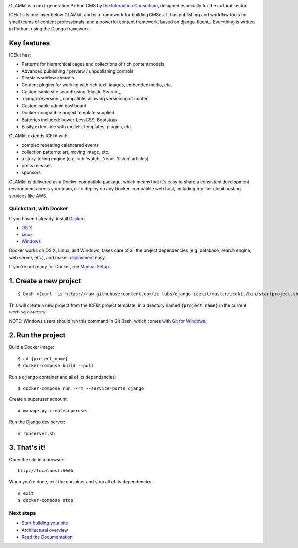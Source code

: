 |Build Status| |Coverage Status| |Documentation| |Requirements Status|
|Version|

|Deploy to Docker Cloud|

.. The following is taken from docs/includes/intro.rst. Keep synchronised.

GLAMkit is a next-generation Python CMS by `the Interaction
Consortium <http://interaction.net.au>`__, designed especially for
the cultural sector.

ICEkit sits one layer below GLAMkit, and is a framework for building CMSes.
It has publishing and workflow tools for small teams of content professionals,
and a powerful content framework, based on django-fluent_. Everything is written
in Python, using the Django framework.

Key features
------------

ICEkit has:

-  Patterns for hierarchical pages and collections of rich content models.
-  Advanced publishing / preview / unpublishing controls
-  Simple workflow controls
-  Content plugins for working with rich text, images, embedded media, etc.
-  Customisable site search using `Elastic Search`_
-  `django-reversion`_ compatible, allowing versioning of content
-  Customisable admin dashboard
-  Docker-compatible project template supplied
-  Batteries included: bower, LessCSS, Bootstrap
-  Easily extensible with models, templates, plugins, etc.

GLAMkit extends ICEkit with:

-  complex repeating calendared events
-  collection patterns: art, moving image, etc.
-  a story-telling engine (e.g. rich 'watch', 'read', 'listen' articles)
-  press releases
-  sponsors

GLAMkit is delivered as a Docker-compatible package, which means that it's easy
to share a consistent development environment across your team, or to deploy on
any Docker-compatible web host, including top-tier cloud hosting services like
AWS.

.. The following is taken from install/docker.rst. Keep synchronised.

Quickstart, with Docker
=======================

If you haven't already, install `Docker <docs/intro/docker.md>`__:

-  `OS X <https://download.docker.com/mac/stable/Docker.dmg>`__
-  `Linux <https://docs.docker.com/engine/installation/linux/>`__
-  `Windows <https://download.docker.com/win/stable/InstallDocker.msi>`__

Docker works on OS X, Linux, and Windows, takes care of all the project
dependencies (e.g. database, search engine, web server, etc.), and makes
`deployment <docs/howto/deployment.md>`__ easy.

If you're not ready for Docker, see `Manual
Setup <docs/intro/manual-setup.md>`__.

1. Create a new project
-----------------------

::

    $ bash <(curl -Ls https://raw.githubusercontent.com/ic-labs/django-icekit/master/icekit/bin/startproject.sh) {project_name}

This will create a new project from the ICEkit project template, in a
directory named ``{project_name}`` in the current working directory.

NOTE: Windows users should run this command in Git Bash, which comes
with `Git for Windows <https://git-for-windows.github.io/>`__.

2. Run the project
------------------

Build a Docker image:

::

    $ cd {project_name}
    $ docker-compose build --pull

Run a ``django`` container and all of its dependancies:

::

    $ docker-compose run --rm --service-ports django

Create a superuser account:

::

    # manage.py createsuperuser

Run the Django dev server:

::

    # runserver.sh

3. That's it!
-------------

Open the site in a browser:

::

    http://localhost:8000

When you're done, exit the container and stop all of its dependencies:

::

    # exit
    $ docker-compose stop

Next steps
==========

-  `Start building your site <docs/howto/start.md>`__
-  `Architectural overview <docs/intro/architecture.md>`__
-  `Read the Documentation <http://icekit.readthedocs.io>`__

.. |Build Status| image:: https://img.shields.io/travis/ic-labs/django-icekit.svg
   :target: https://travis-ci.org/ic-labs/django-icekit
.. |Coverage Status| image:: https://img.shields.io/coveralls/ic-labs/django-icekit.svg
   :target: https://coveralls.io/github/ic-labs/django-icekit
.. |Documentation| image:: https://readthedocs.org/projects/icekit/badge/
   :target: https://icekit.readthedocs.io/
.. |Requirements Status| image:: https://img.shields.io/requires/github/ic-labs/django-icekit.svg
   :target: https://requires.io/github/ic-labs/django-icekit/requirements/
.. |Version| image:: https://img.shields.io/pypi/v/django-icekit.svg
   :target: https://pypi.python.org/pypi/django-icekit
.. |Deploy to Docker Cloud| image:: https://files.cloud.docker.com/images/deploy-to-dockercloud.svg
   :target: https://cloud.docker.com/stack/deploy/?repo=https://github.com/ic-labs/django-icekit/
